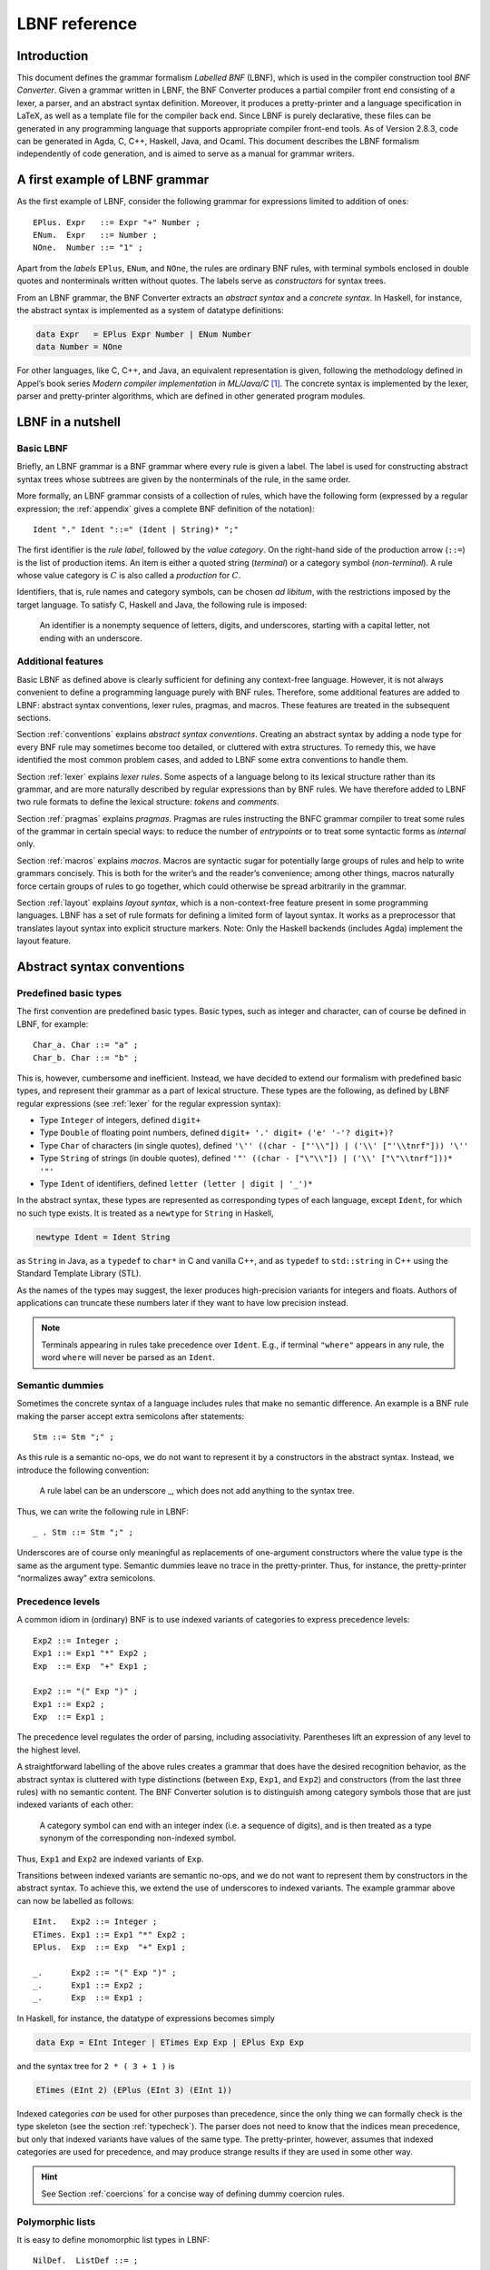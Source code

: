 ==============
LBNF reference
==============

Introduction
============

This document defines the grammar formalism *Labelled BNF* (LBNF), which
is used in the compiler construction tool *BNF Converter*. Given a
grammar written in LBNF, the BNF Converter produces a partial compiler
front end consisting of a lexer, a parser,
and an abstract syntax definition. Moreover, it produces a
pretty-printer and a language specification in LaTeX, as well as a
template file for the compiler back end. Since LBNF is purely
declarative, these files can be generated in any programming language
that supports appropriate compiler front-end tools. As of Version 2.8.3,
code can be generated in Agda, C, C++, Haskell, Java, and Ocaml. This document
describes the LBNF formalism independently of code generation, and is
aimed to serve as a manual for grammar writers.

A first example of LBNF grammar
===============================

As the first example of LBNF, consider the following grammar for
expressions limited to addition of ones::

      EPlus. Expr   ::= Expr "+" Number ;
      ENum.  Expr   ::= Number ;
      NOne.  Number ::= "1" ;

Apart from the *labels* ``EPlus``, ``ENum``, and ``NOne``, the rules are ordinary
BNF rules, with terminal symbols enclosed in double quotes and
nonterminals written without quotes. The labels serve as *constructors*
for syntax trees.

From an LBNF grammar, the BNF Converter extracts an *abstract syntax*
and a *concrete syntax*. In Haskell, for instance, the abstract
syntax is implemented as a system of datatype definitions:

.. code-block:: haskell

      data Expr   = EPlus Expr Number | ENum Number
      data Number = NOne

For other languages, like C, C++, and Java, an equivalent representation is
given, following the methodology defined in Appel’s book series *Modern
compiler implementation in ML/Java/C*\  [1]_. The concrete syntax is
implemented by the lexer, parser and pretty-printer algorithms, which
are defined in other generated program modules.

LBNF in a nutshell
==================

Basic LBNF
----------

Briefly, an LBNF grammar is a BNF grammar where every rule is given a
label. The label is used for constructing abstract syntax trees whose subtrees
are given by the nonterminals of the rule, in the same order.

More formally, an LBNF grammar consists of a collection of rules, which
have the following form (expressed by a regular expression; the
:ref:`appendix`
gives a complete BNF definition of the notation)::

    Ident "." Ident "::=" (Ident | String)* ";"

The first identifier is the *rule
label*, followed by the *value category*. On the right-hand side of the
production arrow (``::=``) is the list of production items. An item is
either a quoted string (*terminal*) or a category symbol
(*non-terminal*). A rule whose value category is :math:`C` is also
called a *production* for :math:`C`.

Identifiers, that is, rule names and category symbols, can be chosen *ad
libitum*, with the restrictions imposed by the target language. To
satisfy C, Haskell and Java, the following rule is imposed:

.. highlights::
    An identifier is a nonempty sequence of letters, digits, and
    underscores,
    starting with a capital letter,
    not ending with an underscore.

Additional features
-------------------

Basic LBNF as defined above is clearly sufficient for defining any
context-free language. However, it is not always convenient to define a
programming language purely with BNF rules. Therefore, some additional
features are added to LBNF: abstract syntax conventions, lexer rules,
pragmas, and macros. These features are treated in the subsequent
sections.

Section :ref:`conventions` explains *abstract syntax conventions*. Creating
an abstract syntax by adding a node type for every BNF rule may
sometimes become too detailed, or cluttered with extra structures. To
remedy this, we have identified the most common problem cases, and added
to LBNF some extra conventions to handle them.

Section :ref:`lexer` explains *lexer rules*. Some aspects of a language
belong to its lexical structure rather than its grammar, and are more
naturally described by regular expressions than by BNF rules. We have
therefore added to LBNF two rule formats to define the lexical
structure: *tokens* and *comments*.

Section :ref:`pragmas` explains *pragmas*. Pragmas are rules instructing the
BNFC grammar compiler to treat some rules of the grammar in certain
special ways: to reduce the number of *entrypoints* or to treat some
syntactic forms as *internal* only.

Section :ref:`macros` explains *macros*. Macros are syntactic sugar for
potentially large groups of rules and help to write grammars concisely.
This is both for the writer’s and the reader’s convenience; among other
things, macros naturally force certain groups of rules to go together,
which could otherwise be spread arbitrarily in the grammar.

Section :ref:`layout` explains *layout syntax*, which is a non-context-free
feature present in some programming languages. LBNF has a set of rule
formats for defining a limited form of layout syntax. It works as a
preprocessor that translates layout syntax into explicit structure
markers.
Note: Only the Haskell backends (includes Agda) implement the layout feature.

.. _conventions:

Abstract syntax conventions
===========================


Predefined basic types
----------------------

The first convention are predefined basic types. Basic types, such as
integer and character, can of course be defined in LBNF, for
example::

      Char_a. Char ::= "a" ;
      Char_b. Char ::= "b" ;

This is, however, cumbersome and inefficient. Instead, we have decided
to extend our formalism with predefined basic types, and represent their
grammar as a part of lexical structure. These types are the following,
as defined by LBNF regular expressions (see :ref:`lexer` for the regular
expression syntax):

* Type ``Integer`` of integers, defined ``digit+``
* Type ``Double`` of floating point numbers, defined
  ``digit+ '.' digit+ ('e' '-'? digit+)?``
* Type ``Char`` of characters (in single quotes), defined
  ``'\'' ((char - ["'\\"]) | ('\\' ["'\\tnrf"])) '\''``
* Type ``String`` of strings (in double quotes), defined
  ``'"' ((char - ["\"\\"]) | ('\\' ["\"\\tnrf"]))* '"'``
* Type ``Ident`` of identifiers, defined ``letter (letter | digit | '_')*``

In the abstract syntax, these types are represented as corresponding
types of each language, except ``Ident``, for which no such type exists. It
is treated as a ``newtype`` for ``String`` in Haskell,

.. code-block:: haskell

      newtype Ident = Ident String

as ``String`` in Java, as a ``typedef`` to ``char*`` in C and vanilla C++,
and as ``typedef`` to ``std::string`` in C++ using the
Standard Template Library (STL).

As the names of the types may suggest, the lexer produces high-precision
variants for integers and floats. Authors of applications can truncate
these numbers later if they want to have low precision instead.

.. note::
   Terminals appearing in rules take precedence over ``Ident``.  E.g.,
   if terminal ``"where"`` appears in any rule, the word ``where``
   will never be parsed as an ``Ident``.

Semantic dummies
----------------

Sometimes the concrete syntax of a language includes rules that make no
semantic difference. An example is a BNF rule making the parser accept
extra semicolons after statements::

      Stm ::= Stm ";" ;

As this rule is a semantic no-ops, we do not want to represent it by a
constructors in the abstract syntax. Instead, we introduce the following
convention:

.. highlights::
   A rule label can be an underscore \_, which does not add
   anything to the syntax tree.

Thus, we can write the following rule in LBNF::

      _ . Stm ::= Stm ";" ;

Underscores are of course only meaningful as replacements of
one-argument constructors where the value type is the same as the
argument type. Semantic dummies leave no trace in the pretty-printer.
Thus, for instance, the pretty-printer “normalizes away” extra
semicolons.

Precedence levels
-----------------

A common idiom in (ordinary) BNF is to use indexed variants of
categories to express precedence levels::

      Exp2 ::= Integer ;
      Exp1 ::= Exp1 "*" Exp2 ;
      Exp  ::= Exp  "+" Exp1 ;

      Exp2 ::= "(" Exp ")" ;
      Exp1 ::= Exp2 ;
      Exp  ::= Exp1 ;

The precedence level regulates the order of parsing, including
associativity. Parentheses lift an expression of any level to the
highest level.

A straightforward labelling of the above rules creates a grammar that
does have the desired recognition behavior, as the abstract syntax is
cluttered with type distinctions (between ``Exp``, ``Exp1``, and ``Exp2``) and
constructors (from the last three rules) with no semantic content. The
BNF Converter solution is to distinguish among category symbols those
that are just indexed variants of each other:

.. highlights::
   A category symbol can end
   with an integer index (i.e. a sequence of digits), and is then treated
   as a type synonym of the corresponding non-indexed symbol.


Thus, ``Exp1`` and ``Exp2`` are indexed variants of ``Exp``.

Transitions between indexed variants are semantic no-ops, and we do
not want to represent them by constructors in the abstract syntax. To achieve
this, we extend the use of underscores to indexed variants. The example
grammar above can now be labelled as follows::

      EInt.   Exp2 ::= Integer ;
      ETimes. Exp1 ::= Exp1 "*" Exp2 ;
      EPlus.  Exp  ::= Exp  "+" Exp1 ;

      _.      Exp2 ::= "(" Exp ")" ;
      _.      Exp1 ::= Exp2 ;
      _.      Exp  ::= Exp1 ;

In Haskell, for instance, the datatype of expressions becomes simply

.. code-block:: haskell

      data Exp = EInt Integer | ETimes Exp Exp | EPlus Exp Exp

and the syntax tree for ``2 * ( 3 + 1 )`` is

.. code-block:: haskell

      ETimes (EInt 2) (EPlus (EInt 3) (EInt 1))

Indexed categories *can* be used for other purposes than precedence,
since the only thing we can formally check is the type skeleton (see the
section :ref:`typecheck`). The parser does not need to know that the indices
mean precedence, but only that indexed variants have values of the same
type. The pretty-printer, however, assumes that indexed categories are
used for precedence, and may produce strange results if they are used in
some other way.

.. hint::
   See Section :ref:`coercions` for a concise way of defining dummy
   coercion rules.

Polymorphic lists
-----------------

It is easy to define monomorphic list types in LBNF::

      NilDef.  ListDef ::= ;
      ConsDef. ListDef ::= Def ";" ListDef ;

However, compiler writers in languages like Haskell may want to use
predefined polymorphic lists, because of the language support for these
constructs. LBNF permits the use of Haskell’s list constructors as
labels, and list brackets in category names::

      [].  [Def] ::= ;
      (:). [Def] ::= Def ";" [Def] ;

As the general rule, we have

.. highlights::
   ``[C]``, the category of lists of type ``C``,

   ``[]`` and ``(:)``, the Nil and Cons rule labels,

   ``(:[])``, the rule label for one-element lists.

The third rule label is
used to place an at-least-one restriction, but also to permit special
treatment of one-element lists in the concrete syntax.

In the LaTeX document (for stylistic reasons) and in the Happy file (for
syntactic reasons), the category name ``[C]`` is replaced by ``ListC``.
To prevent clashes, ``ListC`` may not be at the same time used
explicitly in the grammar.

..
  -- Commented out, because lists of lists don't really work (#221):

  The list category constructor can be iterated: ``[[C]]``, ``[[[C]]]``,
  etc. behave in the expected way.

The list notation can also be seen as a variant of the Kleene star and
plus, and hence as an ingredient from Extended BNF.

Some programming languages (such as C) have no parametric
polymorphism.  The respective backends then generate monomorphic
variants of lists.

.. hint::
   See Section :ref:`terminator` for concise ways of defining lists by
   just giving their terminators or separators.

.. _typecheck:

The type-correctness of LBNF rules
----------------------------------

It is customary in parser generators to delegate the checking of certain
errors to the target language. For instance, a Happy source file that
Happy processes without complaints can still produce a Haskell file that
is rejected by Haskell. In the same way, the BNF converter delegates
some checking to the generated language (for instance, the parser
conflict check). However, since it is always the easiest for the
programmer to understand error messages related to the source, the BNF
Converter performs some checks, which are mostly connected with the
sanity of the abstract syntax.

The type checker uses a notion of the *category skeleton* or *type* of a rule,
which is of the form

.. math:: A_1\ldots A_n \to C

where :math:`C` is the unindexed left-hand-side non-terminal and
:math:`A_1\ldots A_n` is the (possibly empty)
sequence of unindexed right-hand-side
non-terminals of the rule. In other words, the category skeleton of a
rule expresses the abstract-syntax type of the semantic action
associated to that rule.

We also need the notions of a *regular category* and a *regular rule
label*. Briefly, regular labels and categories are the user-defined
ones. More formally, a regular category is none of
``[C]``, ``Integer``, ``Double``, ``Char``, ``String`` and ``Ident``,
or the types
defined by ``token`` rules (Section :ref:`token`). A regular rule label is none
of ``_``, ``[]``, ``(:)``, and ``(:[])``.

The type checking rules are now the following:

.. highlights::
   A rule labelled by ``_`` must have a category skeleton of form :math:`C \to C`.

   A rule labelled by ``[]`` must have a category skeleton of form :math:`\to [C]`.

   A rule labelled by ``(:)`` must have a category skeleton of form
   :math:`C~[C] \to [C]`.

   A rule labelled by ``(:[])`` must have a category skeleton of form
   :math:`C \to [C]`.

   Only regular categories may have productions with regular rule labels.

   All rules with the same regular rule label must have the same category
   skeleton.

The last rule could be strengthened so as to require
that all regular rule labels be unique: this is needed to guarantee
error-free pretty-printing. Violating this strengthened rule currently
generates only a warning, not a type error.


.. _lexer:

Lexer definitions
=================

.. _token:

The token rule
--------------

The token rule enables the LBNF programmer to define new lexical types
using a simple regular expression notation. For instance, the following
rule defines the type of identifiers beginning with upper-case letters.

::

      token UIdent (upper (letter | digit | '_')*) ;

The type ``UIdent`` becomes usable as an LBNF nonterminal and as a type in
the abstract syntax. Each token type is implemented by a ``newtype`` in
Haskell, as a ``String`` in Java, and as a ``typedef`` to ``char*`` in C etc.

The regular expression syntax of LBNF is specified in the Appendix. The
abbreviations with strings in brackets need a word of explanation:

    ``["abc7%"]`` denotes the union of the characters
    '``a`` '``b``' '``c``' '``7``' '``%``'

    ``{"abc7%"}`` denotes the sequence of the characters
    '``a``' '``b``' '``c``' '``7``' '``%``'

The atomic expressions ``upper``, ``lower``, ``letter``, and ``digit`` denote the
*isolatin1* character classes corresponding to their names.
The expression ``char`` matches any unicode character, and the
“epsilon” expression ``eps`` matches the empty string.  Thus ``eps`` is
equivalent to ``{""}``, whereas the empty language is expressed by ``[""]``.

.. note::
   Terminals appearing in rules take precedence over any ``token``.
   E.g., if terminal ``"Fun"`` appears in any rule, the word ``Fun``
   will never be parsed as a ``UIdent``.

.. note::
   As of October 2020, the empty language is only handled by the Java backend.

.. _postoken:

The position token rule
-----------------------

Any ``token`` rule can be
modified by the word position, which has the effect that the datatype defined
will carry position information. For instance,

::

      position token PIdent (letter (letter|digit|'_'|'\'')*) ;

creates in Haskell the datatype definition

::

      newtype PIdent = PIdent ((Int,Int),String)

where the pair of integers indicates the line and column of the first
character of the token. The pretty-printer omits the position component.

(As of October 2020, the ``cpp-nostl`` backend (C++ without using the STL)
does not implement position tokens.)

The comment rule
----------------

*Comments* are segments of source code that include free text and are
not passed to the parser. The natural place to deal with them is in the
lexer. The ``comment`` rule instructs the lexer generator to treat certain
pieces of text as comments.

The comment rule takes one (for line comments) or two string arguments
(for block comments).
The first string
defines how a comment begins. The second, optional string marks the end
of a comment; if it is not given then the comment is ended by a newline.
For instance, the Java comment convention is defined as follows::

      comment "//" ;
      comment "/*" "*/" ;

Note: The generated lexer does not recognize *nested* block comments,
nor does it respect quotation, as in strings.  In the following snippet

::

    /* Commenting out...
    printf("*/");
    */

the lexer will consider the block comment to be closed before ``");``.

.. _pragmas:

LBNF pragmas
============

Internal pragmas
----------------

Sometimes we want to include in the abstract syntax structures that are
not part of the concrete syntax, and hence not parsable. They can be,
for instance, syntax trees that are produced by a type-annotating type
checker. Even though they are not parsable, we may want to pretty-print
them, for instance, in the type checker’s error messages. To define such
an internal constructor, we use a pragma

::

      "internal" Rule ";"

where Rule is a normal LBNF rule. For instance,

::

      internal EVarT. Exp ::= "(" Ident ":" Type ")";

introduces a type-annotated variant of a variable expression.

Entry point pragmas
-------------------

The BNF Converter generates, by default, a parser for every category in
the grammar. This is unnecessarily rich in most cases, and makes the
parser larger than needed. If the size of the parser becomes critical,
the *entry points pragma* enables the user to define which of the
parsers are actually exported.

For instance, the following pragma defines ``Stm``, ``Exp2`` and lists
of identifiers ``[Ident]`` to be the only entry points::

      entrypoints Stm, Exp2, [Ident];


.. _macros:

LBNF macros
===========

.. _terminator:

Terminators and separators
--------------------------

The ``terminator`` macro defines a pair of list rules by what token
terminates each element in the list. For instance,

::

      terminator Stm ";" ;

tells that each statement (``Stm``) is terminated with a semicolon
(``;``). It is a shorthand for the pair of rules

::

      [].  [Stm] ::= ;
      (:). [Stm] ::= Stm ";" [Stm] ;

The qualifier ``nonempty`` in the macro makes one-element list to be the
base case. Thus

::

      terminator nonempty Stm ";" ;

is shorthand for

::

      (:[]). [Stm] ::= Stm ";" ;
      (:).   [Stm] ::= Stm ";" [Stm] ;

The terminator can be specified as empty ``""``. No token is introduced
then, but e.g.

::

      terminator Stm "" ;

is translated to

::

      [].  [Stm] ::= ;
      (:). [Stm] ::= Stm [Stm] ;

The ``separator`` macro is similar to ``terminator``, except that the
separating token is not attached to the last element. Thus

::

      separator Stm ";" ;

means

::

      [].    [Stm] ::= ;
      (:[]). [Stm] ::= Stm ;
      (:).   [Stm] ::= Stm ";" [Stm] ;

whereas

::

      separator nonempty Stm ";" ;

means

::

      (:[]). [Stm] ::= Stm ;
      (:).   [Stm] ::= Stm ";" [Stm] ;

Notice that, if the empty token ``""`` is used, there is no difference
between ``terminator`` and ``separator``.

**Problem**. The grammar generated from a ``separator`` without
``nonempty`` will actually also accept a list terminating with a
semicolon, whereas the pretty-printer “normalizes” it away. This might
be considered a bug, but a set of rules forbidding the terminating
semicolon would be more complicated:

::

      [].    [Stm]  ::=                ;
      _.     [Stm]  ::= [Stm]1         ;
      (:[]). [Stm]1 ::= Stm            ;
      (:).   [Stm]1 ::= Stm ";" [Stm]1 ;

This is unfortunately not legal LBNF, since precedence levels for
lists are not supported.

.. _coercions:

Coercions
---------

The ``coercions`` macro is a shorthand for a group of rules translating
between precedence levels. For instance,

::

      coercions Exp 3 ;

is shorthand for

::

      _. Exp  ::= Exp1 ;
      _. Exp1 ::= Exp2 ;
      _. Exp2 ::= Exp3 ;
      _. Exp3 ::= "(" Exp ")" ;

Because of the total coverage of these coercions, it does not matter whether
the integer indicating the highest level (here ``3``) is bigger than the
highest level actually occurring, or whether there are some other levels
without productions in the grammar.
However, unused levels may bloat the generated parser definition file
(e.g., the Happy file in case of Haskell) unless the backend implements
some sort of dead-code removal.  (As of October 2020, no backend
implements such clever analysis.)

.. HINT::
   Coerced categories (e.g. ``Exp2``) can also be used in other rules. For
   instance, given the following grammar::

     EInt. Exp2 ::= Integer;
     EAdd. Exp1 ::= Exp1 "+" Exp2;

   you might want to use ``Exp2`` instead of simply ``Exp`` to force the usage
   of parenthesis around non-trivial expressions.  For instance, ``Foo. F ::=
   "foo" Exp2 ;`` will accept ``foo 42`` or ``foo (1 + 1)`` but *not*
   ``foo 1 + 1``.

   You can even use coerced categories in lists and give them different
   separators/terminators::

     separator Exp "," ;
     separator Exp2 ";" ;


Rules
-----

The ``rules`` macro is a shorthand for a set of rules from which labels
are generated automatically. For instance,

::

      rules Type ::= Type "[" Integer "]" | "float" | "double" | Type "*" | Ident ;

is shorthand for

::

      Type1.       Type ::= Type "[" Integer "]" ;
      Type_float.  Type ::= "float" ;
      Type_double. Type ::= "double" ;
      Type2.       Type ::= Type "*" ;
      TypeIdent.   Type ::= Ident ;

The labels are created automatically. A label starts with the value
category name. If the production has just one item, which is moreover
possible as a part of an identifier, that item is used as a suffix. In
other cases, an integer suffix is used. No global checks are performed
when generating these labels.
Label name clashes leading to type errors are captured by BNFC type
checking on the generated rules.

.. _layout:

Layout syntax
=============

Layout syntax is a means of using indentation to group program elements.
It is used in some languages, e.g. Agda, Haskell, and Python.
Layout syntax is a rather experimental feature of BNFC and only
supported by the Haskell-family backends, so the reader
might want to skip this section on the first reading.

The pragmas ``layout``, ``layout stop``, and ``layout toplevel`` define a *layout
syntax* for a language.
From these pragmas, a Haskell module named ``Layout``, the layout
resolver, is created to be plugged in between lexer and parser.  This
module inserts extra tokens (braces and semicolons) into the token
stream coming from the lexer, according to the rules explained below.

.. hint::

   To get layout resolution in other backends, the generated Haskell
   layout resolver could to be hand-ported to the desired programming
   language.  Alternatively, the generated Haskell lexer and layout
   resolver could be turned into a stand-alone preprocessor that
   lexes a file into tokens, inserts the extra tokens according to
   the layout rules, and prints the tokens back into a character
   stream that can be further processed by the lexer and parser
   written in the desired programming language.

The layout pragmas of
BNFC are not powerful enough to handle the full layout rule of Haskell
98, but they suffice for the “regular” cases.

For a feature overview, a first simple example: a grammar for trees.
A ``Tree`` be a number (the payload) followed by ``br`` plus a
(possibly empty) list of subtrees::


  Node. Tree ::= Integer "br" "{" [Tree] "}" ;
  separator Tree ";" ;

  layout "br" ;

The lists are enclosed in braces and separated by semicolons.  This is
the only syntax supported by the layout mechanism for the moment.

The generated parser can process this example::

  0 br
    1 br
      2 br
      3 br
    4 br
      5 br
        6 br
    7 br

Thanks to the layout resolution, this is treated in the same way as
the following input would be treated without layout support::

  0 br
  { 1 br
    { 2 br {}
    ; 3 br {}
    }
  ; 4 br
    { 5 br
      { 6 br {}
      }
    }
  ; 7 br {}
  }

The layout resolver produces, more precisely, the following equivalent
intermediate text (in form of a token stream)::

  0 br{
    1 br{
      2 br{
    }; 3 br{
    }
  }; 4 br{
      5 br{
        6 br{
      }
    }
  }; 7 br{
  }}


Now to a more realistic example, found in the the grammar of the logical framework
Alfa.  (Caveat: This example is a bit dated...)

::

      layout "of", "let", "where", "sig", "struct" ;

The first line says that ``"of"``, ``"let"``, ``"where"``, ``"sig"``,
``"struct"`` are *layout words*, i.e. start a *layout list*. A layout list is a
list of expressions normally enclosed in curly brackets and separated by
semicolons, as shown by the Alfa example::

      ECase. Exp ::= "case" Exp "of" "{" [Branch] "}" ;

      separator Branch ";" ;

When the layout resolver finds the token ``of`` in the code (i.e. in the
sequence of its lexical tokens), it checks if the next token is an
opening curly bracket. If it is, nothing special is done until a layout
word is encountered again. The parser will expect the semicolons and the
closing bracket to appear as usual.

But, if the token :math:`t` following ``of`` is not an opening curly
bracket, a bracket is inserted, and the start column of :math:`t`
(or the column after the current layout column, whichever is bigger)
is remembered as the position at which the elements of the layout list must
begin. Semicolons are inserted at those positions. When a token is
eventually encountered left of the position of :math:`t` (or an
end-of-file), a closing bracket is inserted at that point.

Nested layout blocks are allowed, which means that the layout resolver
maintains a stack of positions. Pushing a position on the stack
corresponds to inserting a left bracket, and popping from the stack
corresponds to inserting a right bracket.

Here is an example of an Alfa source file using layout::

      c :: Nat = case x of
        True -> b
        False -> case y of
          False -> b
        Neither -> d

      d = case x of True -> case y of False -> g
                                      x -> b
                    y -> h

Here is what it looks like after layout resolution::

      c :: Nat = case x of {
        True -> b
        ;False -> case y of {
          False -> b
        };Neither -> d

      };d = case x of {True -> case y of {False -> g
                                         ;x -> b
                      };y -> h} ;

There are two more layout-related pragmas. The layout stop pragma, as in

::

      layout stop "in" ;

tells the resolver that the layout list can be exited with some stop
words, like ``in``, which exits a ``let`` list. It is no error in the resolver
to exit some other kind of layout list with ``in``, but an error will show
up in the parser.

The layout ``toplevel`` pragma tells that the whole source file is a layout
list, even though no layout word indicates this. The position is the
first column, and the resolver adds a semicolon after every paragraph
whose first token is at this position. No curly brackets are added. The
Alfa file above is an example of this, with two such semicolons added.

.. _leftrec:

An optimization: left-recursive lists
=====================================

The BNF representation of lists is right-recursive, following the list
constructor in Haskell and most other languages. Right-recursive lists,
however, require linear stack space in a shift-reduce parser (such as
the LR parser family).  This can be a problem when the size of the
stack is limited (e.g. in ``bison`` generated parsers).

A right-recursive list definition

::

      [].    [Stm] ::= ;
      (:).   [Stm] ::= Stm ";" [Stm] ;

becomes left recursive under the left-recursion transformation::

      [].         [Stm] ::= ;
      (flip (:)). [Stm] ::= [Stm] Stm ";" ;

However, the thus parsed lists need to be reversed when used as part of another rule.

For backends that target stack-restricted parsers (C, C++, Java),
the BNF Converter automatically performs the left-recursion
transformation for pairs of rules of the form

::

      [].  [C] ::= ;
      (:). [C] ::= C x [C] ;

where C is any category and x is any sequence of terminals (possibly
empty). These rules can, of course, be generated from the terminator
macro (Section :ref:`terminator`).

**Notice**. The transformation is currently not performed if the
one-element list is the base case.
It is also not performed in the Haskell backend that generates parsers with a
heap-allocated stack via ``happy``.

.. _appendix:

Appendix: LBNF Specification
============================

This document was originally automatically generated by the *BNF-Converter*. It was
generated together with the lexer, the parser, and the abstract syntax
module, to guarantee that the document matches the
implementation of the language.
In the present form, the document has gone through some manual editing.

The lexical structure of BNF
============================

Identifiers
-----------

Identifiers are unquoted strings beginning with a letter, followed by
any combination of letters, digits, and the character \_, reserved
words excluded.

Literals
--------

String literals *String* have the form ``"`` :math:`x` ``"``, where :math:`x` is any
sequence of any characters except ``"`` unless preceded by ``\``.

Integer literals *Integer* are nonempty sequences of digits.

Character literals *Char* have the form ``'`` :math:`c` ``'`` , where :math:`c` is any
single character.

Reserved words and symbols
--------------------------

The set of reserved words is the set of terminals appearing in the
grammar. Those reserved words that consist of non-letter characters are
called symbols, and they are treated in a different way from those that
are similar to identifiers. The lexer follows rules familiar from
languages like Haskell, C, and Java, including longest match and spacing
conventions.

The reserved words used in BNF are the following::

    char         coercions  comment
    digit
    entrypoints  eps
    internal
    layout       letter     lower
    nonempty
    position
    rules
    separator    stop
    terminator   token      toplevel
    upper

The symbols used in BNF are the following::

    ; . ::=
    [ ] _
    ( : )
    , | -
    * + ?
    { }

Comments
--------

| Single-line comments begin with ``--``.
| Multiple-line comments (aka *block comments*) are enclosed between ``{-`` and ``-}``.

The syntactic structure of BNF
==============================

Non-terminals are enclosed between ``<`` and ``>``.
The symbols ``::=`` (production), ``|`` (union) and ``ε`` (empty rule)
belong to the BNF notation.
All other symbols are terminals
(as well as sometimes even ``::=`` and ``|``).


::

    <Grammar> ::= <ListDef>

    <ListDef>
      ::= ε
        | <Def>
        | <Def> ; <ListDef>
        | ; <ListDef>

    <Def>
      ::= entrypoints <ListCat>

        |          <Label> . <Cat> ::= <ListItem>
        | internal <Label> . <Cat> ::= <ListItem>

        | separator  <MinimumSize> <Cat> <String>
        | terminator <MinimumSize> <Cat> <String>

        | coercions <Ident> <Integer>

        | rules <Ident> ::= <ListRHS>

        | comment <String>
        | comment <String> <String>

        |          token <Ident> <Reg>
        | position token <Ident> <Reg>

        | layout <ListString>
        | layout stop <ListString>
        | layout toplevel

    <ListCat>
      ::= <Cat>
        | <Cat> , <ListCat>

    <ListItem>
      ::= ε
        | <Item> <ListItem>

    <Item>
      ::= <String>
        | <Cat>

    <Cat>
      ::= [ <Cat> ]
        | <Ident>

    <Label>
      ::= <LabelId>

    <LabelId>
      ::= <Ident>
        | _
        | [ ]
        | ( : )
        | ( : [ ] )

    <ProfItem>
      ::= ( [ <ListIntList> ] , [ <ListInteger> ] )

    <IntList>
      ::= [ <ListInteger> ]

    <ListInteger>
      ::= ε
        | <Integer>
        | <Integer> , <ListInteger>

    <ListIntList>
      ::= ε
        | <IntList>
        | <IntList> , <ListIntList>

    <ListProfItem>
      ::= <ProfItem>
        | <ProfItem> <ListProfItem>

    <ListString>
      ::= <String>
        | <String> , <ListString>

    <ListRHS>
      ::= <RHS>
        | <RHS> | <ListRHS>

    <RHS> ::= <ListItem>

    <MinimumSize>
      ::= ε
        | nonempty

    <Reg>
      ::= <Reg> | <Reg1>
        | <Reg1>

    <Reg1>
      ::= <Reg1> − <Reg2>
        | <Reg2>

    <Reg2>
      ::= <Reg2> <Reg3>
        | <Reg3>

    <Reg3>
      ::= <Reg3> *
        | <Reg3> +
        | <Reg3> ?
        | eps
        | <Char>
        | [ <String> ]
        | { <String> }
        | digit
        | letter
        | upper
        | lower
        | char
        | ( <Reg> )

.. [1]
   Cambridge University Press, 1998.
